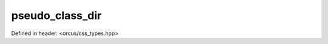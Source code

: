 pseudo_class_dir
================

Defined in header: <orcus/css_types.hpp>

.. doxygenvariable:: orcus::css::pseudo_class_dir